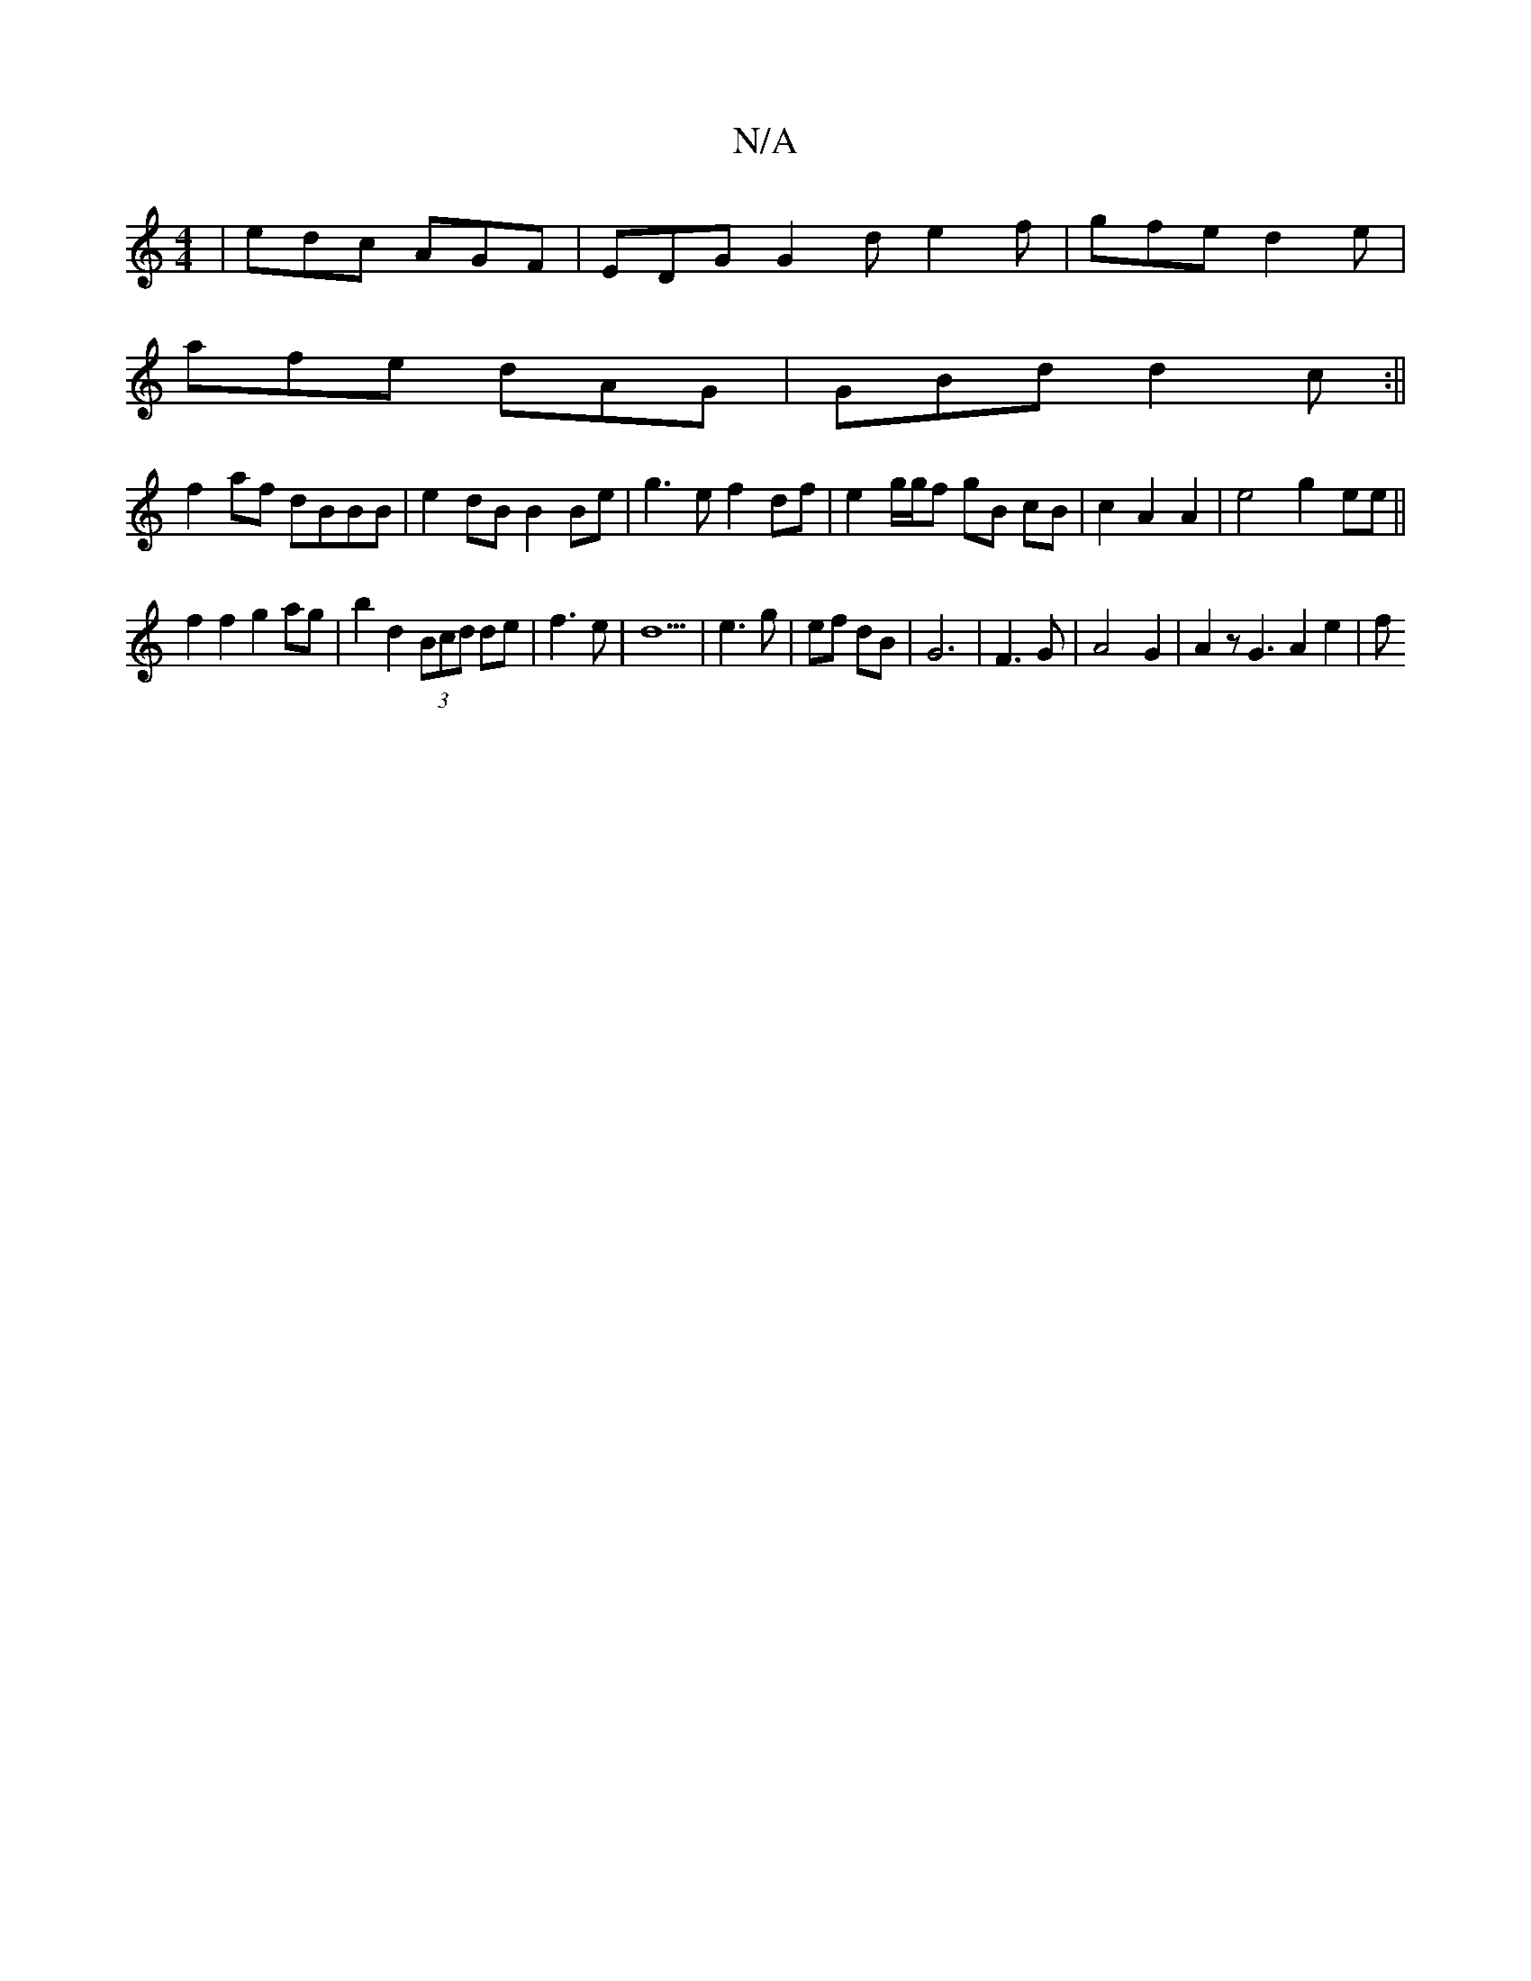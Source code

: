 X:1
T:N/A
M:4/4
R:N/A
K:Cmajor
|edc AGF|EDG G2d e2f| gfe d2 e |
afe dAG |GBd d2c :||
f2af dBBB|e2 dB B2 Be|g3e f2 df|e2g/g/f gB cB|c2 A2 A2|e4 g2 ee||
f2f2 g2ag|b2 d2 (3Bcd de|f3e | d5 | e3 g | ef dB | G6 | F3 G | A4-G2|A2zG3A2e2|f